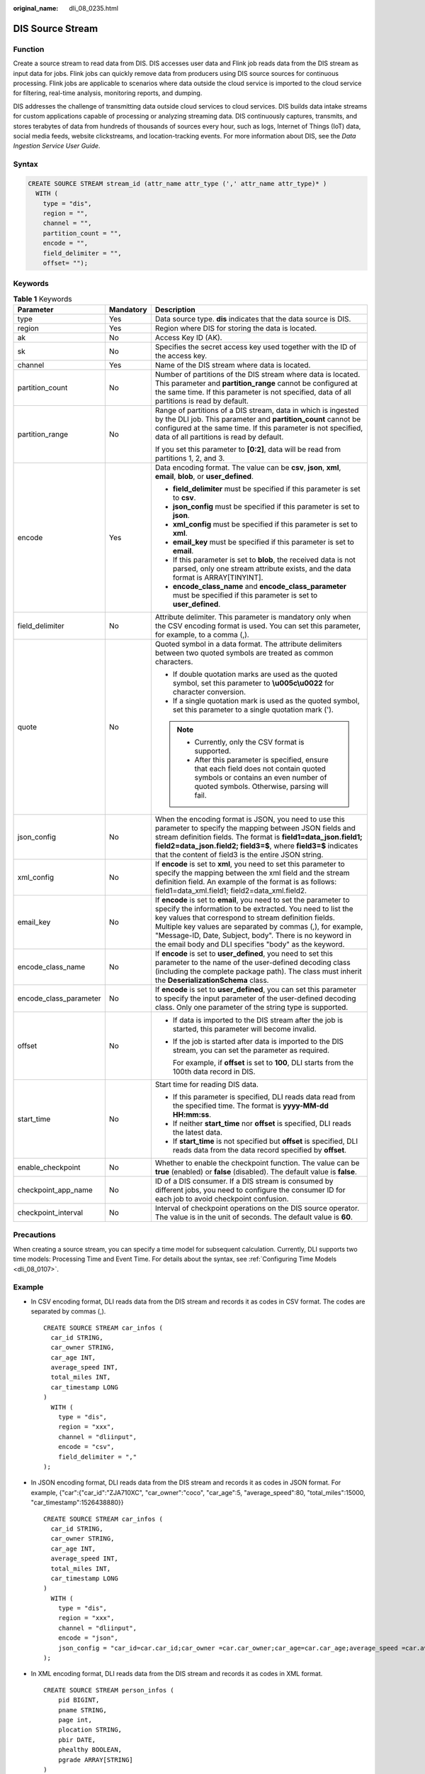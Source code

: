 :original_name: dli_08_0235.html

.. _dli_08_0235:

DIS Source Stream
=================

Function
--------

Create a source stream to read data from DIS. DIS accesses user data and Flink job reads data from the DIS stream as input data for jobs. Flink jobs can quickly remove data from producers using DIS source sources for continuous processing. Flink jobs are applicable to scenarios where data outside the cloud service is imported to the cloud service for filtering, real-time analysis, monitoring reports, and dumping.

DIS addresses the challenge of transmitting data outside cloud services to cloud services. DIS builds data intake streams for custom applications capable of processing or analyzing streaming data. DIS continuously captures, transmits, and stores terabytes of data from hundreds of thousands of sources every hour, such as logs, Internet of Things (IoT) data, social media feeds, website clickstreams, and location-tracking events. For more information about DIS, see the *Data Ingestion Service User Guide*.

Syntax
------

.. code-block::

   CREATE SOURCE STREAM stream_id (attr_name attr_type (',' attr_name attr_type)* )
     WITH (
       type = "dis",
       region = "",
       channel = "",
       partition_count = "",
       encode = "",
       field_delimiter = "",
       offset= "");

Keywords
--------

.. table:: **Table 1** Keywords

   +------------------------+-----------------------+---------------------------------------------------------------------------------------------------------------------------------------------------------------------------------------------------------------------------------------------------------------------------------------------------------------------------------------------------------------------------+
   | Parameter              | Mandatory             | Description                                                                                                                                                                                                                                                                                                                                                               |
   +========================+=======================+===========================================================================================================================================================================================================================================================================================================================================================================+
   | type                   | Yes                   | Data source type. **dis** indicates that the data source is DIS.                                                                                                                                                                                                                                                                                                          |
   +------------------------+-----------------------+---------------------------------------------------------------------------------------------------------------------------------------------------------------------------------------------------------------------------------------------------------------------------------------------------------------------------------------------------------------------------+
   | region                 | Yes                   | Region where DIS for storing the data is located.                                                                                                                                                                                                                                                                                                                         |
   +------------------------+-----------------------+---------------------------------------------------------------------------------------------------------------------------------------------------------------------------------------------------------------------------------------------------------------------------------------------------------------------------------------------------------------------------+
   | ak                     | No                    | Access Key ID (AK).                                                                                                                                                                                                                                                                                                                                                       |
   +------------------------+-----------------------+---------------------------------------------------------------------------------------------------------------------------------------------------------------------------------------------------------------------------------------------------------------------------------------------------------------------------------------------------------------------------+
   | sk                     | No                    | Specifies the secret access key used together with the ID of the access key.                                                                                                                                                                                                                                                                                              |
   +------------------------+-----------------------+---------------------------------------------------------------------------------------------------------------------------------------------------------------------------------------------------------------------------------------------------------------------------------------------------------------------------------------------------------------------------+
   | channel                | Yes                   | Name of the DIS stream where data is located.                                                                                                                                                                                                                                                                                                                             |
   +------------------------+-----------------------+---------------------------------------------------------------------------------------------------------------------------------------------------------------------------------------------------------------------------------------------------------------------------------------------------------------------------------------------------------------------------+
   | partition_count        | No                    | Number of partitions of the DIS stream where data is located. This parameter and **partition_range** cannot be configured at the same time. If this parameter is not specified, data of all partitions is read by default.                                                                                                                                                |
   +------------------------+-----------------------+---------------------------------------------------------------------------------------------------------------------------------------------------------------------------------------------------------------------------------------------------------------------------------------------------------------------------------------------------------------------------+
   | partition_range        | No                    | Range of partitions of a DIS stream, data in which is ingested by the DLI job. This parameter and **partition_count** cannot be configured at the same time. If this parameter is not specified, data of all partitions is read by default.                                                                                                                               |
   |                        |                       |                                                                                                                                                                                                                                                                                                                                                                           |
   |                        |                       | If you set this parameter to **[0:2]**, data will be read from partitions 1, 2, and 3.                                                                                                                                                                                                                                                                                    |
   +------------------------+-----------------------+---------------------------------------------------------------------------------------------------------------------------------------------------------------------------------------------------------------------------------------------------------------------------------------------------------------------------------------------------------------------------+
   | encode                 | Yes                   | Data encoding format. The value can be **csv**, **json**, **xml**, **email**, **blob**, or **user_defined**.                                                                                                                                                                                                                                                              |
   |                        |                       |                                                                                                                                                                                                                                                                                                                                                                           |
   |                        |                       | -  **field_delimiter** must be specified if this parameter is set to **csv**.                                                                                                                                                                                                                                                                                             |
   |                        |                       | -  **json_config** must be specified if this parameter is set to **json**.                                                                                                                                                                                                                                                                                                |
   |                        |                       | -  **xml_config** must be specified if this parameter is set to **xml**.                                                                                                                                                                                                                                                                                                  |
   |                        |                       | -  **email_key** must be specified if this parameter is set to **email**.                                                                                                                                                                                                                                                                                                 |
   |                        |                       | -  If this parameter is set to **blob**, the received data is not parsed, only one stream attribute exists, and the data format is ARRAY[TINYINT].                                                                                                                                                                                                                        |
   |                        |                       | -  **encode_class_name** and **encode_class_parameter** must be specified if this parameter is set to **user_defined**.                                                                                                                                                                                                                                                   |
   +------------------------+-----------------------+---------------------------------------------------------------------------------------------------------------------------------------------------------------------------------------------------------------------------------------------------------------------------------------------------------------------------------------------------------------------------+
   | field_delimiter        | No                    | Attribute delimiter. This parameter is mandatory only when the CSV encoding format is used. You can set this parameter, for example, to a comma (,).                                                                                                                                                                                                                      |
   +------------------------+-----------------------+---------------------------------------------------------------------------------------------------------------------------------------------------------------------------------------------------------------------------------------------------------------------------------------------------------------------------------------------------------------------------+
   | quote                  | No                    | Quoted symbol in a data format. The attribute delimiters between two quoted symbols are treated as common characters.                                                                                                                                                                                                                                                     |
   |                        |                       |                                                                                                                                                                                                                                                                                                                                                                           |
   |                        |                       | -  If double quotation marks are used as the quoted symbol, set this parameter to **\\u005c\\u0022** for character conversion.                                                                                                                                                                                                                                            |
   |                        |                       | -  If a single quotation mark is used as the quoted symbol, set this parameter to a single quotation mark (').                                                                                                                                                                                                                                                            |
   |                        |                       |                                                                                                                                                                                                                                                                                                                                                                           |
   |                        |                       | .. note::                                                                                                                                                                                                                                                                                                                                                                 |
   |                        |                       |                                                                                                                                                                                                                                                                                                                                                                           |
   |                        |                       |    -  Currently, only the CSV format is supported.                                                                                                                                                                                                                                                                                                                        |
   |                        |                       |    -  After this parameter is specified, ensure that each field does not contain quoted symbols or contains an even number of quoted symbols. Otherwise, parsing will fail.                                                                                                                                                                                               |
   +------------------------+-----------------------+---------------------------------------------------------------------------------------------------------------------------------------------------------------------------------------------------------------------------------------------------------------------------------------------------------------------------------------------------------------------------+
   | json_config            | No                    | When the encoding format is JSON, you need to use this parameter to specify the mapping between JSON fields and stream definition fields. The format is **field1=data_json.field1; field2=data_json.field2; field3=$**, where **field3=$** indicates that the content of field3 is the entire JSON string.                                                                |
   +------------------------+-----------------------+---------------------------------------------------------------------------------------------------------------------------------------------------------------------------------------------------------------------------------------------------------------------------------------------------------------------------------------------------------------------------+
   | xml_config             | No                    | If **encode** is set to **xml**, you need to set this parameter to specify the mapping between the xml field and the stream definition field. An example of the format is as follows: field1=data_xml.field1; field2=data_xml.field2.                                                                                                                                     |
   +------------------------+-----------------------+---------------------------------------------------------------------------------------------------------------------------------------------------------------------------------------------------------------------------------------------------------------------------------------------------------------------------------------------------------------------------+
   | email_key              | No                    | If **encode** is set to **email**, you need to set the parameter to specify the information to be extracted. You need to list the key values that correspond to stream definition fields. Multiple key values are separated by commas (,), for example, "Message-ID, Date, Subject, body". There is no keyword in the email body and DLI specifies "body" as the keyword. |
   +------------------------+-----------------------+---------------------------------------------------------------------------------------------------------------------------------------------------------------------------------------------------------------------------------------------------------------------------------------------------------------------------------------------------------------------------+
   | encode_class_name      | No                    | If **encode** is set to **user_defined**, you need to set this parameter to the name of the user-defined decoding class (including the complete package path). The class must inherit the **DeserializationSchema** class.                                                                                                                                                |
   +------------------------+-----------------------+---------------------------------------------------------------------------------------------------------------------------------------------------------------------------------------------------------------------------------------------------------------------------------------------------------------------------------------------------------------------------+
   | encode_class_parameter | No                    | If **encode** is set to **user_defined**, you can set this parameter to specify the input parameter of the user-defined decoding class. Only one parameter of the string type is supported.                                                                                                                                                                               |
   +------------------------+-----------------------+---------------------------------------------------------------------------------------------------------------------------------------------------------------------------------------------------------------------------------------------------------------------------------------------------------------------------------------------------------------------------+
   | offset                 | No                    | -  If data is imported to the DIS stream after the job is started, this parameter will become invalid.                                                                                                                                                                                                                                                                    |
   |                        |                       |                                                                                                                                                                                                                                                                                                                                                                           |
   |                        |                       | -  If the job is started after data is imported to the DIS stream, you can set the parameter as required.                                                                                                                                                                                                                                                                 |
   |                        |                       |                                                                                                                                                                                                                                                                                                                                                                           |
   |                        |                       |    For example, if **offset** is set to **100**, DLI starts from the 100th data record in DIS.                                                                                                                                                                                                                                                                            |
   +------------------------+-----------------------+---------------------------------------------------------------------------------------------------------------------------------------------------------------------------------------------------------------------------------------------------------------------------------------------------------------------------------------------------------------------------+
   | start_time             | No                    | Start time for reading DIS data.                                                                                                                                                                                                                                                                                                                                          |
   |                        |                       |                                                                                                                                                                                                                                                                                                                                                                           |
   |                        |                       | -  If this parameter is specified, DLI reads data read from the specified time. The format is **yyyy-MM-dd HH:mm:ss**.                                                                                                                                                                                                                                                    |
   |                        |                       | -  If neither **start_time** nor **offset** is specified, DLI reads the latest data.                                                                                                                                                                                                                                                                                      |
   |                        |                       | -  If **start_time** is not specified but **offset** is specified, DLI reads data from the data record specified by **offset**.                                                                                                                                                                                                                                           |
   +------------------------+-----------------------+---------------------------------------------------------------------------------------------------------------------------------------------------------------------------------------------------------------------------------------------------------------------------------------------------------------------------------------------------------------------------+
   | enable_checkpoint      | No                    | Whether to enable the checkpoint function. The value can be **true** (enabled) or **false** (disabled). The default value is **false**.                                                                                                                                                                                                                                   |
   +------------------------+-----------------------+---------------------------------------------------------------------------------------------------------------------------------------------------------------------------------------------------------------------------------------------------------------------------------------------------------------------------------------------------------------------------+
   | checkpoint_app_name    | No                    | ID of a DIS consumer. If a DIS stream is consumed by different jobs, you need to configure the consumer ID for each job to avoid checkpoint confusion.                                                                                                                                                                                                                    |
   +------------------------+-----------------------+---------------------------------------------------------------------------------------------------------------------------------------------------------------------------------------------------------------------------------------------------------------------------------------------------------------------------------------------------------------------------+
   | checkpoint_interval    | No                    | Interval of checkpoint operations on the DIS source operator. The value is in the unit of seconds. The default value is **60**.                                                                                                                                                                                                                                           |
   +------------------------+-----------------------+---------------------------------------------------------------------------------------------------------------------------------------------------------------------------------------------------------------------------------------------------------------------------------------------------------------------------------------------------------------------------+

Precautions
-----------

When creating a source stream, you can specify a time model for subsequent calculation. Currently, DLI supports two time models: Processing Time and Event Time. For details about the syntax, see :ref:`Configuring Time Models <dli_08_0107>`.

Example
-------

-  In CSV encoding format, DLI reads data from the DIS stream and records it as codes in CSV format. The codes are separated by commas (,).

   ::

      CREATE SOURCE STREAM car_infos (
        car_id STRING,
        car_owner STRING,
        car_age INT,
        average_speed INT,
        total_miles INT,
        car_timestamp LONG
      )
        WITH (
          type = "dis",
          region = "xxx",
          channel = "dliinput",
          encode = "csv",
          field_delimiter = ","
      );

-  In JSON encoding format, DLI reads data from the DIS stream and records it as codes in JSON format. For example, {"car":{"car_id":"ZJA710XC", "car_owner":"coco", "car_age":5, "average_speed":80, "total_miles":15000, "car_timestamp":1526438880}}

   ::

      CREATE SOURCE STREAM car_infos (
        car_id STRING,
        car_owner STRING,
        car_age INT,
        average_speed INT,
        total_miles INT,
        car_timestamp LONG
      )
        WITH (
          type = "dis",
          region = "xxx",
          channel = "dliinput",
          encode = "json",
          json_config = "car_id=car.car_id;car_owner =car.car_owner;car_age=car.car_age;average_speed =car.average_speed ;total_miles=car.total_miles;"
      );

-  In XML encoding format, DLI reads data from the DIS stream and records it as codes in XML format.

   ::

      CREATE SOURCE STREAM person_infos (
          pid BIGINT,
          pname STRING,
          page int,
          plocation STRING,
          pbir DATE,
          phealthy BOOLEAN,
          pgrade ARRAY[STRING]
      )
        WITH (
          type = "dis",
          region = "xxx",
          channel = "dis-dli-input",
          encode = "xml",
          field_delimiter = ",",
          xml_config = "pid=person.pid;page=person.page;pname=person.pname;plocation=person.plocation;pbir=person.pbir;pgrade=person.pgrade;phealthy=person.phealthy"
      );

   An example of XML data is as follows:

   ::

      <?xml version="1.0" encoding="utf-8"?>

      <root>
        <person>
          <pid>362305199010025042</pid>
          <pname>xiaoming</pname>
          <page>28</page>
          <plocation>xxx</plocation>
          <pbir>1990-10-02</pbir>
          <phealthy>true</phealthy>
          <pgrade>[A,B,C]</pgrade>
        </person>
      </root>

-  In EMAIL encoding format, DLI reads data from the DIS stream and records it as a complete Email.

   ::

      CREATE SOURCE STREAM email_infos (
        Event_ID String,
        Event_Time Date,
        Subject String,
        From_Email String,
        To_EMAIL String,
        CC_EMAIL Array[String],
        BCC_EMAIL String,
        MessageBody String,
        Mime_Version String,
        Content_Type String,
        charset String,
        Content_Transfer_Encoding String
      )
        WITH (
          type = "dis",
          region = "xxx",
          channel = "dliinput",
          encode = "email",
          email_key = "Message-ID, Date, Subject, From, To, CC, BCC, Body, Mime-Version, Content-Type, charset, Content_Transfer_Encoding"
      );

   An example of email data is as follows:

   .. code-block::

      Message-ID: <200906291839032504254@sample.com>
      Date: Fri, 11 May 2001 09:54:00 -0700 (PDT)
      From: zhangsan@sample.com
      To: lisi@sample.com, wangwu@sample.com
      Subject:  "Hello World"
      Cc: lilei@sample.com, hanmei@sample.com
      Mime-Version: 1.0
      Content-Type: text/plain; charset=us-ascii
      Content-Transfer-Encoding: 7bit
      Bcc: jack@sample.com, lily@sample.com
      X-From: Zhang San
      X-To: Li Si, Wang Wu
      X-cc: Li Lei, Han Mei
      X-bcc:
      X-Folder: \Li_Si_June2001\Notes Folders\Notes inbox
      X-Origin: Lucy
      X-FileName: sample.nsf

      Dear Associate / Analyst Committee:

      Hello World!

      Thank you,

      Associate / Analyst Program
      zhangsan
